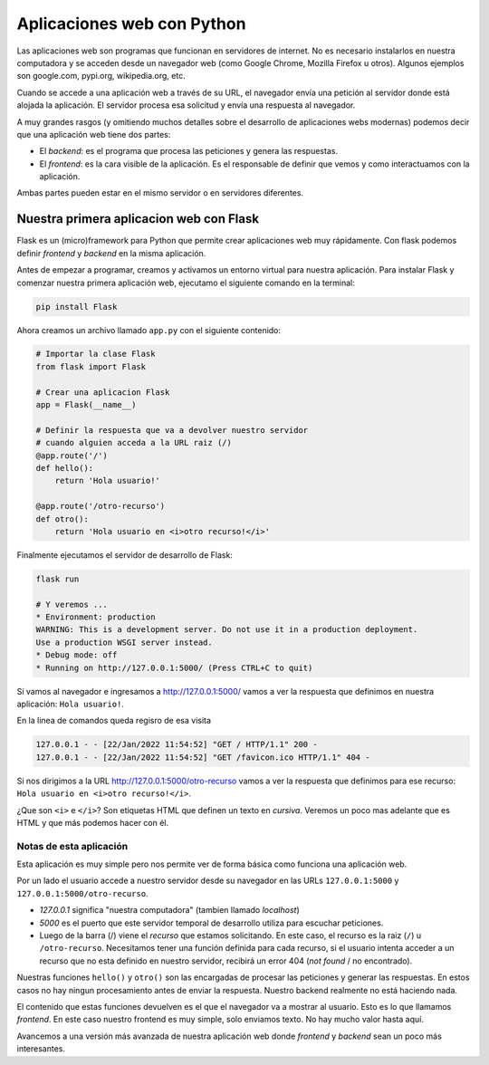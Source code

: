 Aplicaciones web con Python
===========================

Las aplicaciones web son programas que funcionan en servidores de internet.  
No es necesario instalarlos en nuestra computadora y se acceden
desde un navegador web (como Google Chrome, Mozilla Firefox u otros).  
Algunos ejemplos son google.com, pypi.org, wikipedia.org, etc.  

Cuando se accede a una aplicación web a través de su URL, el
navegador envía una petición al servidor donde está alojada la aplicación.  
El servidor procesa esa solicitud y envía una respuesta al navegador.  

A muy grandes rasgos (y omitiendo muchos detalles sobre el desarrollo
de aplicaciones webs modernas) podemos decir que una aplicación
web tiene dos partes:

* El *backend*: es el programa que procesa las peticiones y
  genera las respuestas.
* El *frontend*: es la cara visible de la aplicación. Es el responsable
  de definir que vemos y como interactuamos con la aplicación.

Ambas partes pueden estar en el mismo servidor o en servidores diferentes.

Nuestra primera aplicacion web con Flask
----------------------------------------

Flask es un (micro)framework para Python que permite crear aplicaciones
web muy rápidamente.  
Con flask podemos definir *frontend* y *backend* en la misma aplicación.  

Antes de empezar a programar, creamos y activamos un entorno virtual
para nuestra aplicación.  
Para instalar Flask y comenzar nuestra primera aplicación web,
ejecutamo el siguiente comando en la terminal:

.. code-block:: bash

    pip install Flask


Ahora creamos un archivo llamado ``app.py`` con el siguiente contenido:

.. code-block:: python
    
    # Importar la clase Flask
    from flask import Flask

    # Crear una aplicacion Flask
    app = Flask(__name__)

    # Definir la respuesta que va a devolver nuestro servidor
    # cuando alguien acceda a la URL raiz (/)
    @app.route('/')
    def hello():
        return 'Hola usuario!'

    @app.route('/otro-recurso')
    def otro():
        return 'Hola usuario en <i>otro recurso!</i>'

Finalmente ejecutamos el servidor de desarrollo de Flask:

.. code-block:: bash

    flask run

    # Y veremos ...
    * Environment: production
    WARNING: This is a development server. Do not use it in a production deployment.
    Use a production WSGI server instead.
    * Debug mode: off
    * Running on http://127.0.0.1:5000/ (Press CTRL+C to quit)

Si vamos al navegador e ingresamos a http://127.0.0.1:5000/
vamos a ver la respuesta que definimos en nuestra aplicación:
``Hola usuario!``.  

En la linea de comandos queda regisro de esa visita

.. code-block:: bash

    127.0.0.1 - - [22/Jan/2022 11:54:52] "GET / HTTP/1.1" 200 -
    127.0.0.1 - - [22/Jan/2022 11:54:52] "GET /favicon.ico HTTP/1.1" 404 -

Si nos dirigimos a la URL http://127.0.0.1:5000/otro-recurso vamos a ver
la respuesta que definimos para ese recurso: ``Hola usuario en <i>otro recurso!</i>``.

¿Que son ``<i>`` e ``</i>``?  
Son etiquetas HTML que definen un texto en *cursiva*.  
Veremos un poco mas adelante que es HTML y que más podemos hacer con él.  

Notas de esta aplicación
~~~~~~~~~~~~~~~~~~~~~~~~

Esta aplicación es muy simple pero nos permite ver de forma básica
como funciona una aplicación web.  

Por un lado el usuario accede a nuestro servidor desde su navegador
en las URLs ``127.0.0.1:5000`` y ``127.0.0.1:5000/otro-recurso``.  

* *127.0.0.1* significa "nuestra computadora" (tambien llamado *localhost*)
* *5000* es el puerto que este servidor temporal de desarrollo
  utiliza para escuchar peticiones.
* Luego de la barra (/) viene el *recurso* que estamos solicitando.
  En este caso, el recurso es la raiz (``/``) u ``/otro-recurso``.
  Necesitamos tener una función definida para cada recurso, si
  el usuario intenta acceder a un recurso que no esta definido
  en nuestro servidor, recibirá un error 404 (*not found* / no encontrado).

Nuestras funciones ``hello()`` y ``otro()`` son las encargadas de procesar
las peticiones y generar las respuestas. En estos casos no hay ningun
procesamiento antes de enviar la respuesta. Nuestro backend realmente no
está haciendo nada.  

El contenido que estas funciones devuelven es el que el navegador
va a mostrar al usuario. Esto es lo que llamamos *frontend*.  
En este caso nuestro frontend es muy simple, solo enviamos texto.  
No hay mucho valor hasta aquí.  

Avancemos a una versión más avanzada de nuestra aplicación web
donde *frontend* y *backend* sean un poco más interesantes.  
